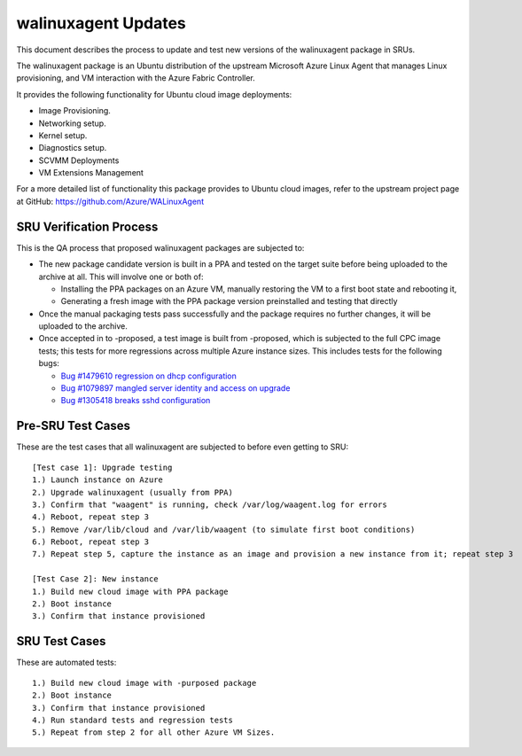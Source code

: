 .. _walinuxagent_updates:

walinuxagent Updates
====================

This document describes the process to update and test new versions of
the walinuxagent package in SRUs.

The walinuxagent package is an Ubuntu distribution of the upstream
Microsoft Azure Linux Agent that manages Linux provisioning, and VM
interaction with the Azure Fabric Controller.

It provides the following functionality for Ubuntu cloud image
deployments:

-  Image Provisioning.
-  Networking setup.
-  Kernel setup.
-  Diagnostics setup.
-  SCVMM Deployments
-  VM Extensions Management

For a more detailed list of functionality this package provides to
Ubuntu cloud images, refer to the upstream project page at GitHub:
https://github.com/Azure/WALinuxAgent

.. _sru_verification_process:

SRU Verification Process
------------------------

This is the QA process that proposed walinuxagent packages are subjected
to:

-  The new package candidate version is built in a PPA and tested on the
   target suite before being uploaded to the archive at all. This will
   involve one or both of:

   -  Installing the PPA packages on an Azure VM, manually restoring the
      VM to a first boot state and rebooting it,
   -  Generating a fresh image with the PPA package version preinstalled
      and testing that directly

-  Once the manual packaging tests pass successfully and the package
   requires no further changes, it will be uploaded to the archive.
-  Once accepted in to -proposed, a test image is built from -proposed,
   which is subjected to the full CPC image tests; this tests for more
   regressions across multiple Azure instance sizes. This includes tests
   for the following bugs:

   -  `Bug #1479610 regression on dhcp
      configuration <https://bugs.launchpad.net/ubuntu/+source/walinuxagent/+bug/1479610>`__
   -  `Bug #1079897 mangled server identity and access on
      upgrade <https://bugs.launchpad.net/ubuntu/+source/walinuxagent/+bug/1079897>`__
   -  `Bug #1305418 breaks sshd
      configuration <https://bugs.launchpad.net/ubuntu/+source/walinuxagent/+bug/1305418>`__

.. _pre_sru_test_cases:

Pre-SRU Test Cases
------------------

These are the test cases that all walinuxagent are subjected to before
even getting to SRU:

::

   [Test case 1]: Upgrade testing
   1.) Launch instance on Azure
   2.) Upgrade walinuxagent (usually from PPA)
   3.) Confirm that "waagent" is running, check /var/log/waagent.log for errors
   4.) Reboot, repeat step 3
   5.) Remove /var/lib/cloud and /var/lib/waagent (to simulate first boot conditions)
   6.) Reboot, repeat step 3
   7.) Repeat step 5, capture the instance as an image and provision a new instance from it; repeat step 3
     
   [Test Case 2]: New instance
   1.) Build new cloud image with PPA package
   2.) Boot instance
   3.) Confirm that instance provisioned

.. _sru_test_cases:

SRU Test Cases
--------------

These are automated tests:

::

   1.) Build new cloud image with -purposed package
   2.) Boot instance
   3.) Confirm that instance provisioned
   4.) Run standard tests and regression tests
   5.) Repeat from step 2 for all other Azure VM Sizes.
